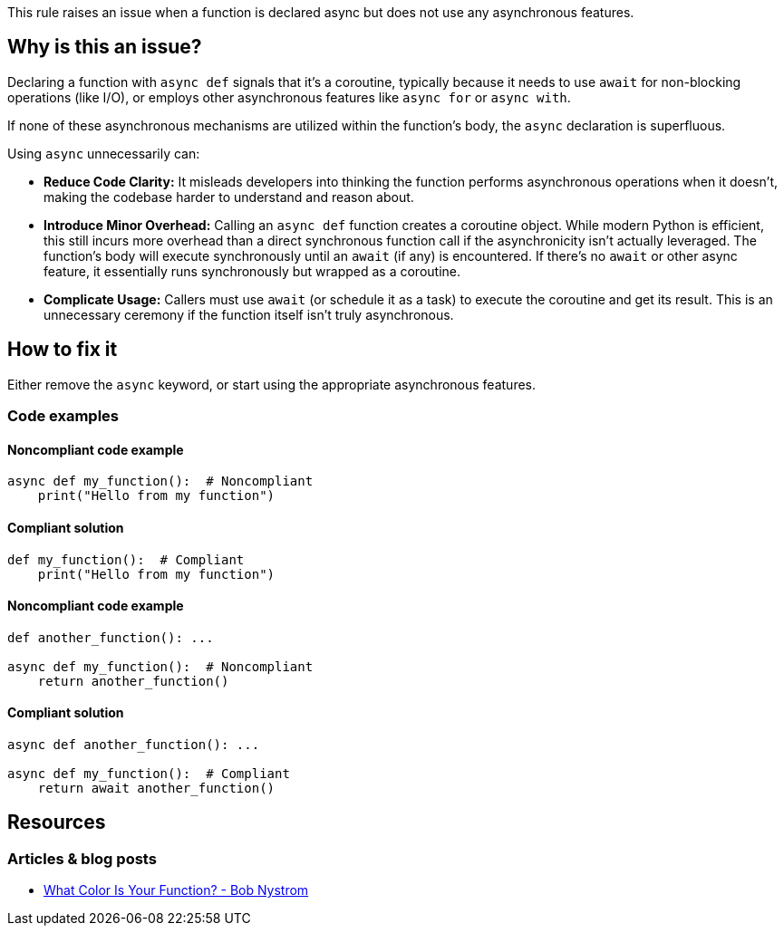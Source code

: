 This rule raises an issue when a function is declared async but does not use any asynchronous features.


== Why is this an issue?

Declaring a function with `async def` signals that it's a coroutine, typically because it needs to use `await` for non-blocking operations (like I/O), or employs other asynchronous features like `async for` or `async with`.

If none of these asynchronous mechanisms are utilized within the function's body, the `async` declaration is superfluous.

Using `async` unnecessarily can:

* **Reduce Code Clarity:** It misleads developers into thinking the function performs asynchronous operations when it doesn't, making the codebase harder to understand and reason about.
* **Introduce Minor Overhead:** Calling an `async def` function creates a coroutine object. While modern Python is efficient, this still incurs more overhead than a direct synchronous function call if the asynchronicity isn't actually leveraged. The function's body will execute synchronously until an `await` (if any) is encountered. If there's no `await` or other async feature, it essentially runs synchronously but wrapped as a coroutine.
* **Complicate Usage:** Callers must use `await` (or schedule it as a task) to execute the coroutine and get its result. This is an unnecessary ceremony if the function itself isn't truly asynchronous.


== How to fix it

Either remove the `async` keyword, or start using the appropriate asynchronous features.

=== Code examples

==== Noncompliant code example

[source,python,diff-id=1,diff-type=noncompliant]
----
async def my_function():  # Noncompliant
    print("Hello from my function")
----

==== Compliant solution

[source,python,diff-id=1,diff-type=compliant]
----
def my_function():  # Compliant
    print("Hello from my function")
----

==== Noncompliant code example

[source,python,diff-id=2,diff-type=noncompliant]
----
def another_function(): ...

async def my_function():  # Noncompliant
    return another_function()
----

==== Compliant solution

[source,python,diff-id=2,diff-type=compliant]
----
async def another_function(): ...

async def my_function():  # Compliant
    return await another_function()
----


== Resources
=== Articles & blog posts
* https://journal.stuffwithstuff.com/2015/02/01/what-color-is-your-function/[What Color Is Your Function? - Bob Nystrom]

ifdef::env-github,rspecator-view[]
== Implementation Specification
(visible only on this page)

=== Message
Remove the `async` keyword or use the appropriate asynchronous features.

=== Highlighting
Primary: the entire function body
Secondary: the `async` keyword of the function declaration

endif::env-github,rspecator-view[]
